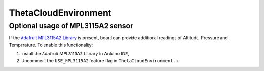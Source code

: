 ThetaCloudEnvironment
=====================

.. cpp:class:: ThetaCloudEnvironment

	ThetaCloudEnvironment is an optional, external board equipped with
	``MICS-VZ-89F`` and `MPL3115A2`` sensors, allowing it to detect CO2, VOC, altitude, temperature and pressure.

	:Publishes:
		:co2:
			Current level of CO2 as detected by ``MICS-VZ-89F``.

			:units:	``[ppm]``
			:format: ``float``

		:voc:
			Current level of Volatile Organic Compounds (VOCs), as detected by
			``MICS-VZ-89F``.

			:units:	``[ppb]``
			:format: ``float``

		.. note::
			Following readings may not always be available. See :ref:`mpl3115A2`.

		:altitude:
			Detected altitude.

			:units:	``[m]``
			:format:	``float``

		:pressure:
			Pressure.

			:units:	``[Pa]``
			:format: ``float``

		:envTemp:
			Temperature detected by the extension board.

			:units:	``[C]``
			:format: ``float``

	:Consumes: This module does not consume any data.

.. _MPL3115A2:

Optional usage of MPL3115A2 sensor
----------------------------------

If the `Adafruit MPL3115A2 Library <https://github.com/adafruit/Adafruit_MPL3115A2_Library>`_
is present, board can provide additional readings of Altitude, Pressure and Temperature.
To enable this functionality:

#. Install the Adafruit MPL3115A2 Library in Arduino IDE,
#. Uncomment the ``USE_MPL3115A2`` feature flag in ``ThetaCloudEnvironment.h``.
